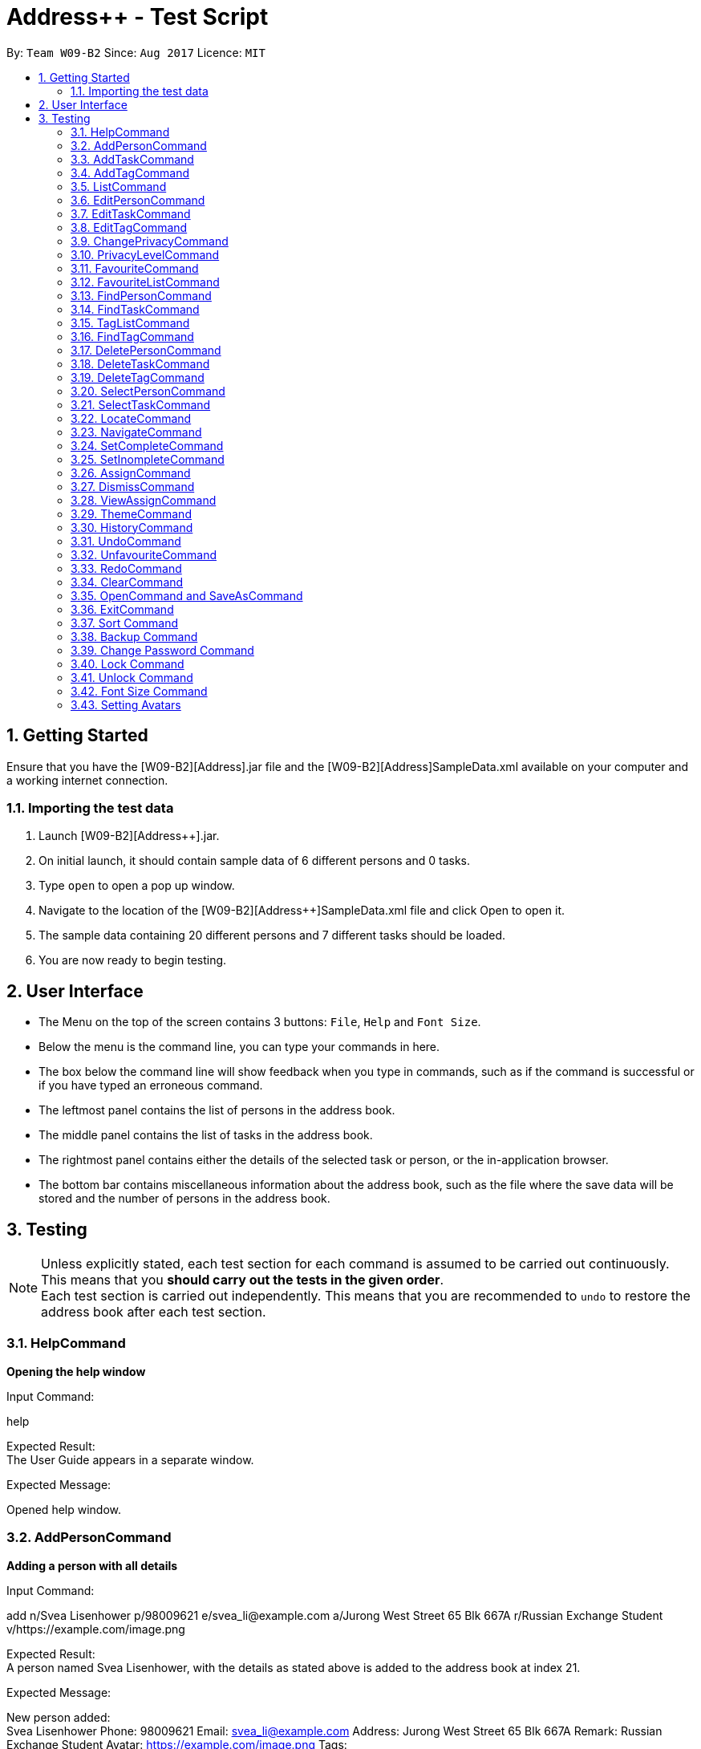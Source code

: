 = Address++ - Test Script
:toc:
:toc-title:
:toc-placement: preamble
:sectnums:
:imagesDir: images
:stylesDir: stylesheets
:experimental:
ifdef::env-github[]
:tip-caption: :bulb:
:note-caption: :information_source:
endif::[]
:repoURL: https://github.com/CS2103AUG2017-W09-B2/main

By: `Team W09-B2`      Since: `Aug 2017`      Licence: `MIT` +

== Getting Started

Ensure that you have the [W09-B2][Address++].jar file and the [W09-B2][Address++]SampleData.xml available on your computer and a working internet connection.

=== Importing the test data
. Launch [W09-B2][Address++].jar.
. On initial launch, it should contain sample data of 6 different persons and 0 tasks.
. Type `open` to open a pop up window.
. Navigate to the location of the [W09-B2][Address++]SampleData.xml file and click Open to open it.
. The sample data containing 20 different persons and 7 different tasks should be loaded.
. You are now ready to begin testing.

== User Interface
* The Menu on the top of the screen contains 3 buttons: `File`, `Help` and `Font Size`.
* Below the menu is the command line, you can type your commands in here.
* The box below the command line will show feedback when you type in commands, such as if the command is successful or if you have typed an erroneous command.
* The leftmost panel contains the list of persons in the address book.
* The middle panel contains the list of tasks in the address book.
* The rightmost panel contains either the details of the selected task or person, or the in-application browser.
* The bottom bar contains miscellaneous information about the address book, such as the file where the save data will be stored and the number of persons in the address book.

== Testing

[NOTE]
Unless explicitly stated, each test section for each command is assumed to be carried out continuously. +
This means that you *should carry out the tests in the given order*. +
Each test section is carried out independently. This means that you are recommended to `undo` to restore the address book after each test section.

=== HelpCommand

*Opening the help window*

Input Command: +
****
help
****
Expected Result: +
The User Guide appears in a separate window.

Expected Message: +
****
Opened help window.
****

=== AddPersonCommand

*Adding a person with all details*

Input Command: +
****
add n/Svea Lisenhower p/98009621 e/svea_li@example.com a/Jurong West Street 65 Blk 667A r/Russian Exchange Student v/https://example.com/image.png
****
Expected Result: +
A person named Svea Lisenhower, with the details as stated above is added to the address book at index 21. +

Expected Message: +
****
New person added: +
Svea Lisenhower Phone: 98009621 Email: svea_li@example.com Address: Jurong West Street 65 Blk 667A Remark: Russian Exchange Student Avatar: https://example.com/image.png Tags:
****

*Adding a person with missing compulsory details*

Input Command: +
****
add p/98009621 e/svea_li@example.com a/Jurong West Street 65 Blk 667A r/Russian Exchange Student v/https://example.com/image.png
****
Expected Result: +
An error message is printed out, as name is a compulsory field and cannot be missing.

Expected Message: +
****
Invalid command format! +
add: Adds a person to the address book. Parameters: n/NAME [p/PHONE] [e/EMAIL] [a/ADDRESS] [r/REMARK] [v/AVATAR] [t/TAG]... +
Example: add n/John Doe p/98765432 e/johnd@example.com a/311, Clementi Ave 2, #02-25 r/Sells sea shells on the sea shore v/avatar-filepath.pngt/friends t/owesMoney
****

*Adding a person with missing optional details*

Input Command: +
****
add n/Kent Seethis
****
Expected Result: +
A person named Kent Seethis, but with no other details is added to the address book at index 22. +

Expected Message: +
****
New person added: +
Kent Seethis Phone:  Email:  Address:  Remark:  Avatar:  Tags:
****

*Adding a person with invalid phones*

Input Command: +
****
add n/Fionnes Karl p/@
****
Expected Result: +
An error message is printed, as the specified phone is invalid.

Expected Message: +
****
Phone numbers can only contain numbers, and should be at least 3 digits long
****

*Adding a person with invalid emails*

Input Command: +
****
add n/Fionnes Karl e/here
****
Expected Result: +
An error message is printed, as the specified email is invalid.

Expected Message: +
****
Person emails should be 2 alphanumeric/period strings separated by '@'
****

*Adding a person with invalid tags*

Input Command: +
****
add n/Fionnes Karl t/@
****
Expected Result: +
An error message is printed, as the specified tag is invalid.

Expected Message: +
****
Tags names should be alphanumeric
****

=== AddTaskCommand

*Adding a task with all details*

Input Command: +
****
add task/ n/Buy pencils d/Buy 4 pencils from Popular by/18 November 7pm p/2 a/West Point
****
Expected Result: +
A task named "Buy pencils", with a description of "Buy 4 pencils from Popular", with a deadline of "Sat Nov 18 19:00:00 SGT 2017",
a priority of "Low", and an address of "West Point" is added to the addresss book at index 8 in the task list. +

Expected Message: +
****
New task added: +
Buy pencils Description: Buy 4 pencils from Popular Deadline: Sat Nov 18 19:00:00 SGT 2017 Priority: Low Address: West Point <Incomplete> +
****

*Adding a task with missing compulsory details*

Input Command: +
****
add task/ d/Buy 4 pencils from Popular by/18 November 7pm p/2 a/West Point
****
Expected Result: +
An error message is printed out, as name is a compulsory field and cannot be missing.

Expected Message: +
****
Invalid command format! +
add task/: Adds a task to the address book. Parameters: n/NAME [d/DESCRIPTION] [by/DEADLINE] [p/PRIORITY] [a/ADDRESS] +
Example: add task/ n/Buy pencil d/Buy a new pencil from ABS by/10-10-2017 p/4 a/12 Kent Ridge Crescent, 119275
****

*Adding a task with missing optional details*

Input Command: +
****
add task/ n/Create better task
****
Expected Result: +
A task with the name "Create better task", and no other details present is added to the address book at index 9 in the task list. +

Expected Message: +
****
New task added:
Create better task Description:  Deadline:  Priority:  Address:  <Incomplete>
****

*Adding a task with invalid deadlines*

Input Command: +
****
add task/ n/Create better task by/AAAAAAAAAAAAA
****
Expected Result: +
An error message is printed, as the specified deadline is invalid.

Expected Message: +
****
The specified date is invalid.
****

*Adding a task with invalid priority*

Input Command: +
****
add task/ n/Create better task p/99999999
****
Expected Result: +
An error message is printed, as the specified priority is invalid.

Expected Message: +
****
Task priorities must be an integer from 0 to 5, inclusive, where 5 represents the highest priority
****

=== AddTagCommand

*Adding tags to persons in Address++*

Input Command: +
****
add tag/ 1 2 t/friends
****
Expected Result: +
The first two person in the person list will have the tag `friends` but it will not show in the person panel.

Expected Message: +
Added Tag: [friends]

Input Command: +
****
add tag/ t/friends
****
Expected Result: +
All persons in the Address++ will have the tag `friends`.

Expected Message: +
Added Tag: [friends]

*Failing to add tags to persons if all of them having the input tags*

Input Command: +
****
add tag/ 1 3 t/friends
****
Expected Result: +
An error message will displayed since all of them have the tag `friends` already.

Expected Message: +
This tag already exists in all target persons in the current list.

*Failing to add tags to persons with invalid index*

Input Command: +
****
add tag/ 23 t/friends
****
Expected Result: +
An error message will displayed since there is no 23rd person in the person list.

Expected Message: +
The person index provided is invalid.

*Failing to add tags to persons with no input tags*

Input Command: +
****
add tag/ 1 t/
****
Expected Result: +
An error message will displayed since there is no input tags.

Expected Message: +
Tags names should be alphanumeric

=== ListCommand

*List all entries*

Input Command: +
****
list
****
Expected Result: +
All tasks and persons in the address book are listed.

Expected Message: +
****
Listed all entries
****

=== EditPersonCommand

*Editing a person for all entries*

Input Command: +
****
edit 7 n/Laura Edelweiss p/1111111 a/House of Edelweiss e/laura@example.com r/Heiress to the House of Edelweiss t/Heiress v/https://example.com/validimage2.png
****
Expected Result: +
The person at index 7 (Elizabeth Edelweiss) is updated and now has new details matching the command.

Expected Message: +
****
Edited Person: +
Laura Edelweiss Phone: 1111111 Email: laura@example.com Address: House of Edelweiss Remark: Heiress to the House of Edelweiss Avatar: https://example.com/validimage2.png Tags: [Heiress]
****

*Editing a person with only 1 entry*

Input Command: +
****
edit 7 n/Elizabath Edelweiss

****
Expected Result: +
Only the name of the person at index 7 (Now named Laura Edelweiss) is changed to Elizabeth Edelweiss. All other details remain the same.

Expected Message: +
****
Edited Person: +
Elizabath Edelweiss Phone: 1111111 Email: laura@example.com Address: House of Edelweiss Remark: Heiress to the House of Edelweiss Avatar: https://example.com/validimage2.png Tags: [Heiress]
****

*Editing a task with invalid details*

Input Command: +
****
edit 7 n/
****
Expected Result: +
An error message is printed, as the specified name is invalid.

Expected Message: +
****
Person names should only contain alphanumeric characters and spaces, and it should not be blank
****

Input Command: +
****
edit 7 p/ppp
****
Expected Result: +
An error message is printed, as the specified phone is invalid.

Expected Message: +
****
Phone numbers can only contain numbers, and should be at least 3 digits long
****

Input Command: +
****
edit 7 e/ppp
****
Expected Result: +
An error message is printed, as the specified email is invalid.

Expected Message: +
****
Person emails should be 2 alphanumeric/period strings separated by '@'
****

Input Command: +
****
edit 7 t/@@@@@@
****
Expected Result: +
An error message is printed, as the specified name is invalid.

Expected Message: +
****
Tags names should be alphanumeric
****

*Editing a private person*

Input Command: +
****
edit 11 n/Unhide me
****
Expected Result: +
An error message is printed, as the person's name is private.

Expected Message: +
****
At least one field to be edited must be public.
****

*Editing an invalid person*

Input Command: +
****
edit 19999 n/Unhide me
****
Expected Result: +
An error message is printed, as the index is invalid.

Expected Message: +
****
The person index provided is invalid
****

=== EditTaskCommand

*Editing a task for all entries*

Input Command: +
****
edit task/ 7 n/Paper Castle d/Castle Garde by/9 December 2017 8pm p/1 a/NUS
****
Expected Result: +
The task at index 7 is updated and now has new details matching the command.

Expected Message: +
****
Edited Task: +
Paper Castle Description: Castle Garde Deadline: Sat Dec 09 20:00:00 SGT 2017 Priority: Lowest Address: NUS <Incomplete>
****

*Editing a task with only 1 entry*

Input Command: +
****
edit task/ 7 n/Sandcastle

****
Expected Result: +
Only the name of the task at index 7 (Now named Paper Castle) is changed to Sandcastle. All other details remain the same.

Expected Message: +
****
Edited Task: +
Sandcastle Description: Castle Garde Deadline: Sat Dec 09 20:00:00 SGT 2017 Priority: Lowest Address: NUS <Incomplete>
****

*Editing a task with invalid details*

Input Command: +
****
edit task/ 7 n/
****
Expected Result: +
An error message is printed, as the specified name is invalid.

Expected Message: +
****
Task names can be in any format, and should not be blank
****

Input Command: +
****
edit task/ 7 by/AAAAAAAA
****
Expected Result: +
An error message is printed, as the specified phone is invalid.

Expected Message: +
****
The specified date is invalid.
****

Input Command: +
****
edit task/ 7 e/ppp
****
Expected Result: +
An error message is printed, as the specified email is invalid.

Expected Message: +
****
Task priorities must be an integer from 0 to 5, inclusive, where 5 represents the highest priority
****

*Editing an invalid task*

Input Command: +
****
edit task/ 19999 n/Tiny, tiny house
****
Expected Result: +
An error message is printed, as the index is invalid.

Expected Message: +
****
The task index provided is invalid
****

=== EditTagCommand

*Renaming a tag in the address book*

Input Command: +
****
edit tag/ friends goodFriends
****
Expected Result: +
All instances of "friends" tags are replaced with "goodFriends" tags (at indexes 1, 3, 10, 11, 12, 17). +

Expected Message: +
****
Replaced tag friends with goodFriends
****

*Renaming a non-existant tag in the address book*

Input Command: +
****
edit tag/ friends nemesis
****
Expected Result: +
As "friends" were renamed to "goodFriends", there are no more "friends" tags. +
An error message is printed out as the tag "friends" is not in any of the contacts.

Expected Message: +
****
No such tag was found in the address book.
****

*Renaming a tag to another one with the exact same name*

Input Command: +
****
edit tag/ goodFriends goodFriends
****
Expected Result: +
An error message is printed out as the two tag names are exactly the same. +

Expected Message: +
****
The new name of the tag cannot be the same as the old name.
****

*Renaming a tag to another one with an invalid name*

Input Command: +
****
edit tag/ goodFriends @@@@
****
Expected Result: +
An error message is printed out as the new tag name is invalid. +

Expected Message: +
****
Invalid command format! +
edit tag/: Edits the specified tag and updates all existing contacts that shares this tag with the new value. +
Parameters: TAGTOCHANGE (must be alphanumerical) TAGNEWNAME (must be alphanumerical) +
Example: edit friends enemies
****

*Renaming a tag to another one with an invalid name*

Input Command: +
****
edit tag/ goodFriends @@@@
****
Expected Result: +
An error message is printed out as the new tag name is invalid. +

Expected Message: +
****
Invalid command format! +
edit tag/: Edits the specified tag and updates all existing contacts that shares this tag with the new value. +
Parameters: TAGTOCHANGE (must be alphanumerical) TAGNEWNAME (must be alphanumerical) +
Example: edit friends enemies
****

=== ChangePrivacyCommand

*Changing the privacy of public fields*

Input Command: +
****
changeprivacy 20 n/true p/true e/true a/true r/true
****
Expected Result: +
The 20th person has all of their fields set as private, and the original data is hidden in the UI.

Expected Message: +
****
Changed the Privacy of the Person: <Private Name> Phone: <Private Phone> Email: <Private Email> Address: <Private Address> Remark: <Private Remark> Avatar:  Tags: [project]
****

Input Command: +
****
changeprivacy 6 n/false
****
Expected Result: +
The 6th person's name, being originally public, remains public.

Expected Message: +
****
Changed the Privacy of the Person: David Ng Phone: 87877003 Email: david_ng@example.com Address: <Private Address> Remark:  Avatar:  Tags:
****

*Changing the privacy of private fields*

Input Command: +
****
changeprivacy 20 n/false p/false e/false a/false r/false
****
Expected Result: +
The 20th person has all of their fields set as public, revealing all the original data in the UI.

Expected Message: +
****
Changed the Privacy of the Person: Myuria Plumley Phone: 99831115 Email: myuria@example.com Address: #02, Bukit Timah Street 56 Remark: Wears her hair on her right Avatar:  Tags: [project]
****

Input Command: +
****
changeprivacy 6 a/true
****
Expected Result: +
The 6th person's address, being originally private, remains private.

Expected Message: +
****
Changed the Privacy of the Person: David Ng Phone: 87877003 Email: david_ng@example.com Address: <Private Address> Remark:  Avatar:  Tags:
****

*Changing the privacy of empty fields*

Input Command: +
****
changeprivacy 2 r/true
****
Expected Result: +
The 2nd person has their remark set to private.

Expected Message: +
****
Changed the Privacy of the Person: Antoinette Chan Phone: 89912301 Email: antoinette@example.com Address:  Remark: <Private Remark> Avatar:  Tags: [GEQ2000]
****

Input Command: +
****
changeprivacy 2 r/false
****
Expected Result: +
The 2nd person has their remark set to public, but since it is empty, it does not display any data.

Expected Message: +
****
Changed the Privacy of the Person: Antoinette Chan Phone: 89912301 Email: antoinette@example.com Address:  Remark:  Avatar:  Tags: [GEQ2000]
****

=== PrivacyLevelCommand

*Changing the privacy level*

Input Command: +
****
privacylevel 1
****
Expected Result: +
All persons are listed with any private data revealed.

Expected Message: +
****
Successfully changed privacy level to 1.
****

Input Command: +
****
privacylevel 3
****
Expected Result: +
Lists all persons except those that have at least one private field.

Expected Message: +
****
Successfully changed privacy level to 3.
****

Input Command: +
****
privacylevel 2
****
Expected Result: +
List all persons. Fields that are private will have their data hidden.

Expected Message: +
****
Successfully changed privacy level to 2.
****

=== FavouriteCommand

*Setting a person in the Address++ to be the favourite person*

Input Command: +
****
list +
favourite 2
****
Expected Result: +
The 2nd person in the Address++ will be favoured and a heart picture will be shown next to his name.

Expected Message: +
Favourited Person: Antoinette Chan Phone: 89912301 Email: antoinette@example.com Address:  Remark:  Avatar:  Tags: [GEQ2000]

*Failing to set a favourite person if he has been favoured*

Input Command: +
****
list +
favourite 1
****
Expected Result: +
An error message will display since the first person in the Address++ has been favoured.

Expected Message: +
Person is already favourited.

*Failing to set a favourite person with invalid index*

Input Command: +
****
favourite 56
****
Expected Result: +
An error message will display since there is no 56th person in the current list.

Expected Message: +
The person index provided is invalid

=== FavouriteListCommand

*Listing all favoured persons in the Address++*

Input Command: +
****
showfavourite
****
Expected Result: +
List all the favoured persons.

Expected Message: +
Listed all favourited persons.

*Listing empty list with no favoured person in the Address++*

Input Command: +
****
showfavourite
****
Expected Result: +
An empty list but with successful message.

Expected Message: +
Listed all favourited persons.

=== FindPersonCommand

*Finding one keyword*

Input Command: +
****
find plumley
****
Expected Result: +
All contacts with the word "plumley", case insensitive, in their name are displayed. +

Expected Message: +
****
2 persons listed!
****

*Finding multiple keywords*

Input Command: +
****
find plumley edelweiss
****
Expected Result: +
All contacts with the word "plumley" or "edelweiss", case insensitive, in their name are displayed. +

Expected Message: +
****
4 persons listed!
****

=== FindTaskCommand

*Finding one keyword*

Input Command: +
****
find task/ on
****
Expected Result: +
All tasks with the word "on", case insensitive, in their name or description are displayed. +

Expected Message: +
****
2 tasks listed!
****

*Finding multiple keywords*

Input Command: +
****
find task/ on stew
****
Expected Result: +
All tasks with the word "on" or "stew", case insensitive, in their name or description are displayed. +

Expected Message: +
****
3 tasks listed!
****

*Finding multiple keywords with priority search*

Input Command: +
****
find task/ on stew p/4
****
Expected Result: +
All tasks with the word "on" or "stew", case insensitive, in their name or description, and have a priority of "High" or above are displayed. +

Expected Message: +
****
1 tasks listed!
****

*Finding multiple keywords with state search*

Input Command: +
****
find task/ on stew done/true
****
Expected Result: +
All tasks with the word "on" or "stew", case insensitive, in their name or description, and are currently complete are displayed. +

Expected Message: +
****
2 tasks listed!
****

*Finding multiple keywords with state and priority search*

Input Command: +
****
find task/ on stew done/true p/3
****
Expected Result: +
All tasks with the word "on" or "stew", case insensitive, in their name or description, with a priority of at least "medium", and are currently complete are displayed. +

Expected Message: +
****
1 tasks listed!
****

=== TagListCommand

*Listing all the tag in the Address++*

Input Command: +
****
showtag
****
Expected Result: +
Tags contain capital letter will displayed in front. All the tags (with or without capital letter) will be displayed in alphabetical order.

Expected Message: +
All the tags are here: <GEQ2000> <acquaintance> <classmates> <enemy> <family> <friends> <neighbours> <project> <secretive> <tutee>

*Listing empty tag list with no tags in Address++*

Input Command: +
****
showtag
****
Expected Result: +
There is no tag list.

Expected Message: +
There is no tag!

=== FindTagCommand

*Finding person in the Address++ with specific tags*

Input Command: +
****
find tag/ friends
****
Expected Result: +
List all the persons who have tag `friends`.

Expected Message: +
6 persons listed!

*Finding person in the Address++ without specific tags*

Input Command: +
****
find tag/ /friends
****
Expected Result: +
List all the persons without tag `friends`.

Expected Message: +
14 persons listed!

*Finding person in the Address++ with "TAGA" but without "TAGB"*

Input Command: +
****
find tag/ friends /classmates
****
Expected Result: +
Persons have tag `friends` but do not have tag `classmates` will be listed.

Expected Message: +
5 persons listed!

*Failing to find persons in the Address++ with valid tags*

Input Command: +
****
find tag/ fff
****
Expected Result: +
Although it is a valid tag, there is no person with tag `fff`. Hence, no person will be listed.

Expected Message: +
0 persons listed!

=== DeletePersonCommand

*Deleting a person*

Input Command: +
****
delete 20
****
Expected Result: +
The contact at index 20, Myuria Plumley is deleted from the address book. +

Expected Message: +
****
Deleted Person: Myuria Plumley Phone: 99831115 Email: myuria@example.com Address: #02, Bukit Timah Street 56 Remark: Wears her hair on her right Avatar:  Tags: [project]
****

*Deleting a person with an invalid index*

Input Command: +
****
delete 2000
****
Expected Result: +
An error message is printed out as the index is invalid. +

Expected Message: +
****
The person index provided is invalid
****

=== DeleteTaskCommand

*Deleting a person*

Input Command: +
****
delete task/ 7
****
Expected Result: +
The task at index 7, "Paper Model for project" is deleted from the address book. +

Expected Message: +
****
Deleted Task: Paper Model for project Description: Paper model of Himeji castle for project. Myucel/Myuria twins in charge Deadline: Wed Dec 13 17:00:00 SGT 2017 Priority: Medium Address:  <Incomplete>
****

*Deleting a person with an invalid index*

Input Command: +
****
delete task/ 7000
****
Expected Result: +
An error message is printed out as the index is invalid. +

Expected Message: +
****
The task index provided is invalid
****

=== DeleteTagCommand

*Deleting tags from persons in the Address++*

Input Command: +
****
delete tag/ 1 2 t/friends
****
Expected Result: +
The tag `friends` for the first person will be deleted. The rest tags remain no change.

Expected Message: +
Deleted Tag: [friends]

Input Command: +
****
delete tag/ t/friends
****
Expected Result: +
All persons in the Address++ will not have the tag `friends`.

Expected Message: +
Deleted Tag: [friends]

*Failing to delete tags from persons if none of them have the input tags*

Input Command: +
****
delete tag/ 1 2 t/neighbour
****
Expected Result: +
An error message will display since target persons do not have tag `neighbour`.

Expected Message: +
The target persons do not have input tags.

*Failing to delete tags from persons with invalid index*

Input Command: +
****
delete tag/ 23 t/friends
****
Expected Result: +
An error message will displayed since there is no 23rd person in the person list.

Expected Message: +
The person index provided is invalid

*Failing to delete tags from persons with no input tags*

Input Command: +
****
delete tag/ 1 t/
****
Expected Result: +
An error message will displayed since there is no input tags.

Expected Message: +
Tags names should be alphanumeric

=== SelectPersonCommand

*Selecting a person*

Input Command: +
****
select 19
****
Expected Result: +
The person at index 19, "Myucel Plumley" is selected, and her details are listed in the UI panel. +

Expected Message: +
****
Selected Person: 19
****

*Selecting a person with an invalid index*

Input Command: +
****
select 19999
****
Expected Result: +
An error message is printed out as the index is invalid. +

Expected Message: +
****
The person index provided is invalid
****

=== SelectTaskCommand

*Selecting a task*

Input Command: +
****
select task/ 7
****
Expected Result: +
The task at index 7, "Paper Model for project" is selected and its details are shown in the UI panel. +

Expected Message: +
****
Selected Task: 7
****

*Selecting a task with an invalid index*

Input Command: +
****
select task/ 7000
****
Expected Result: +
An error message is printed out as the index is invalid. +

Expected Message: +
****
The task index provided is invalid
****

=== LocateCommand

*Locating a person's address on Google Maps*

Input Command: +
****
locate 1
****
Expected Result: +
Google Maps opens, and searches for the first person's address. +

Expected Message: +
****
Searching for Person at Index: 1
****

*Failing to locate a person with no address*

Input Command: +
****
locate 2
****
Expected Result: +
An error message is printed, as the person at index 2 has no address. +

Expected Message: +
****
Person 2 has no Address
****

*Failing to locate a person with a private address*

Input Command: +
****
locate 6
****
Expected Result: +
An error message is printed, as the person at index 6 has a private address. +

Expected Message: +
****
Person 6 has a Private Address
****

=== NavigateCommand

*Navigating from Person to Person*

Input Command: +
****
navigate fp/1 tp/3
****
Expected Result: +
Google Maps opens, and provides directions from the first person's address to the third person's address. +

Expected Message: +
****
Navigating from Blk 30 Geylang Street 29, #06-40 to Blk 30 Lorong 3 Serangoon Gardens, #07-18
****

*Navigating from Person to Task*

Input Command: +
****
navigate fp/4 tt/1
****
Expected Result: +
Google Maps opens, and provides directions from the fourth person's address to the first task's address. +

Expected Message: +
****
Navigating from Blk 11 Ang Mo Kio Street 74, #11-04 to Blk 45 Aljunied Street 85, #11-31
****

*Navigating from Person to Address*

Input Command: +
****
navigate fp/4 ta/NUS
****
Expected Result: +
Google Maps opens, and provides directions from the fourth person's address to NUS. +

Expected Message: +
****
Navigating from Blk 11 Ang Mo Kio Street 74, #11-04 to NUS
****

*Navigating from Task to Person*

Input Command: +
****
navigate ft/1 tp/3
****
Expected Result: +
Google Maps opens, and provides directions from the first task's address to the third person's address. +

Expected Message: +
****
Navigating from Blk 45 Aljunied Street 85, #11-31 to Blk 30 Lorong 3 Serangoon Gardens, #07-18
****

*Navigating from Task to Task*

Input Command: +
****
navigate ft/1 tt/4
****
Expected Result: +
Google Maps opens, and provides directions from the first task's address to the fourth task's address. +

Expected Message: +
****
Navigating from Blk 45 Aljunied Street 85, #11-31 to SR-1, COM-1 NUS
****

*Navigating from Task to Address*

Input Command: +
****
navigate ft/1 ta/NUS
****
Expected Result: +
Google Maps opens, and provides directions from the first task's address to NUS. +

Expected Message: +
****
Navigating from Blk 45 Aljunied Street 85, #11-31 to NUS
****

*Navigating from Address to Person*

Input Command: +
****
navigate fa/NUS tp/3
****
Expected Result: +
Google Maps opens, and provides directions from NUS to the third person's address. +

Expected Message: +
****
Navigating from NUS to Blk 30 Lorong 3 Serangoon Gardens, #07-18
****

*Navigating from Address to Task*

Input Command: +
****
navigate fa/NTU tt/4
****
Expected Result: +
Google Maps opens, and provides directions from NTU to the fourth task's address. +

Expected Message: +
****
Navigating from NTU to SR-1, COM-1 NUS
****

*Navigating from Address to Address*

Input Command: +
****
navigate fa/SMU ta/NUS
****
Expected Result: +
Google Maps opens, and provides directions from SMU to NUS. +

Expected Message: +
****
Navigating from SMU to NUS
****

*Failing to navigate if a person has a private address*

Input Command: +
****
navigate fp/6 ta/Changi Airport
****
Expected Result: +
An error message is printed, as the person at index 6 has a private address. +

Expected Message: +
****
Address of the Person at index 6 is private.
****

*Failing to navigate if a person has no address*

Input Command: +
****
navigate fp/8 ta/Changi Airport
****
Expected Result: +
An error message is printed, as the person at index 8 has no address. +

Expected Message: +
****
Person at index 8 does not have an address.
****

*Failing to navigate if a task has no address*

Input Command: +
****
navigate ft/2 ta/Changi Airport
****
Expected Result: +
An error message is printed, as the task at index 2 has no address. +

Expected Message: +
****
Task at index 2 does not have an address.
****

*Error when no arguments are entered*

Input Command: +
****
navigate
****
Expected Result: +
The command fails, printing a message to tell the user of the proper input.

Expected Message: +
****
Invalid command format! +
navigate: Get directions from one address to another. +
Parameters: [fp/INDEX] OR [ft/INDEX] (must be a positive integer) OR [fa/ADDRESS] (Only one of three) AND [tp/INDEX] OR [tt/INDEX] (must be a positive integer) OR [ta/ADDRESS] (Only one of three) +
Example: navigate fp/2 ta/University Town
****

*Error when no address after a fa/ or ta/ prefix is entered*

Input Command: +
****
navigate fa/ tp/1
****
Expected Result: +
The command fails, printing a message to tell the user of the proper input.

Expected Message: +
****
Location can take any value, and it should not be blank
****

*Error when no integer after a fp/, tp/, ft/ or tt/ prefix is entered*

Input Command: +
****
navigate ft/ tp/1
****
Expected Result: +
The command fails, printing a message to tell the user of the proper input.

Expected Message: +
****
Index is not a non-zero unsigned integer.
****

=== SetCompleteCommand

*Marking an existing task as complete*

Input Command: +
****
setcomplete 3
****
Expected Result: +
The task at index 3, "Visit David's house" is marked as completed. +

Expected Message: +
****
Marked Task as completed: Visit David's house Description: Visit to David Li's house next Saturday Deadline: Sat Nov 18 12:00:00 SGT 2017 Priority: Low Address: Blk 436 Serangoon Gardens Street 26, #16-43 <Incomplete>
****

*Marking an already complete task as complete*

Input Command: +
****
setcomplete 3
****
Expected Result: +
An error message is printed out as the task is already complete +

Expected Message: +
****
The specified task is already completed
****

*Marking a task with an invalid index*

Input Command: +
****
setcomplete 7000
****
Expected Result: +
An error message is printed out as the index is invalid. +

Expected Message: +
****
The task index provided is invalid
****

=== SetInompleteCommand

*Marking an existing task as incomplete*

Input Command: +
****
setincomplete 1
****
Expected Result: +
The task at index 1, "Tuition" is marked as incomplete. +

Expected Message: +
****
Marked Task as incomplete: Tuition Description: Roy's math tuition on Friday Deadline: Fri Nov 10 17:00:00 SGT 2017 Priority: Medium Address: Blk 45 Aljunied Street 85, #11-31 <Complete>
****

*Marking an already incomplete task as incomplete*

Input Command: +
****
setincomplete 1
****
Expected Result: +
An error message is printed out as the task is already incomplete +

Expected Message: +
****
The specified task is already incomplete
****

*Marking a task with an invalid index*

Input Command: +
****
setincomplete 7000
****
Expected Result: +
An error message is printed out as the index is invalid. +

Expected Message: +
****
The task index provided is invalid
****

=== AssignCommand

*Assigning 1 contact to a task*

Input Command: +
****
assign 19 to/1
****
Expected Result: +
The contact at index 1, Myucel Plumley is assigned to the first task, Tuition. The task now has 4 people assigned to it instead of 3. +

Expected Message: +
****
Assigned 1 people to  +
Tuition Description: Roy's math tuition on Friday Deadline: Fri Nov 10 17:00:00 SGT 2017 Priority: Medium Address: Blk 45 Aljunied Street 85, #11-31 <Complete>
****

*Assigning multiple contacts to a task*

Input Command: +
****
assign 18 20 to/1
****
Expected Result: +
The contacts at index 18 and 20, Myuria Plumley and Clarissa Liselotte are assigned to the first task, Tuition. The task now has 6 people assigned to it instead of 4. +

Expected Message: +
****
Assigned 2 people to  +
Tuition Description: Roy's math tuition on Friday Deadline: Fri Nov 10 17:00:00 SGT 2017 Priority: Medium Address: Blk 45 Aljunied Street 85, #11-31 <Complete>
****

*Assigning contacts who are already assigned to a task*

Input Command: +
****
assign 19 to/1
****
Expected Result: +
Myucel Plumley was already assigned to the task Tuition. An error message is printed out as she is already assigned to the task. +

Expected Message: +
****
All the specified persons are already assigned to this task
****

*Assigning no contacts to a task*

Input Command: +
****
assign to/1
****
Expected Result: +
An error message is printed out as no person indexes were specified.

Expected Message: +
****
At least 1 person index must be specified
****

*Assigning to a task with an invalid index*

Input Command: +
****
assign 5 to/7000
****
Expected Result: +
An error message is printed out as the index is invalid. +

Expected Message: +
****
The task index provided is invalid
****

=== DismissCommand

*Dismissing 1 contact from a task*

Input Command: +
****
dismiss 1 from/1
****
Expected Result: +
The contact at index 1, Alex Yeoh is assigned to the first task, Tuition. The task now has 2 people assigned to it instead of 3. +

Expected Message: +
****
Dismissed 1 people from task +
Tuition Description: Roy's math tuition on Friday Deadline: Fri Nov 10 17:00:00 SGT 2017 Priority: Medium Address: Blk 45 Aljunied Street 85, #11-31 <Complete>
****

*Dismissing multiple contacts from a task*

Input Command: +
****
dismiss 6 8 from/1
****
Expected Result: +
The contacts at index 6 and 8, David Ng and Ima Hidearu are assigned to the first task, Tuition. The task now has 0 people assigned to it instead of 2. +

Expected Message: +
****
Dismissed 2 people from task  +
Tuition Description: Roy's math tuition on Friday Deadline: Fri Nov 10 17:00:00 SGT 2017 Priority: Medium Address: Blk 45 Aljunied Street 85, #11-31 <Complete>
****

*Dismissing contacts who are already assigned from a task*

Input Command: +
****
dismiss 1 from/1
****
Expected Result: +
There are no contacts assigned to the task Tuition.
An error message is printed out as none of the specified contacts were assigned to the task.

Expected Message: +
****
None of the specified persons are assigned to this task
****

*Dismissing no contacts from a task*

Input Command: +
****
dismiss from/1
****
Expected Result: +
An error message is printed out as no person indexes were specified.

Expected Message: +
****
At least 1 person index must be specified
****

*Dismissing from a task with an invalid index*

Input Command: +
****
dismiss 5 from/7000
****
Expected Result: +
An error message is printed out as the index is invalid. +

Expected Message: +
****
The task index provided is invalid
****

=== ViewAssignCommand

*Viewing a task with no persons assigned to it*

Input Command: +
****
viewassign 2
****
Expected Result: +
No contacts are listed +

Expected Message: +
****
0 persons listed!
****

*Viewing a task with some persons assigned to it*

Input Command: +
****
viewassign 1
****
Expected Result: +
3 contacts are listed, Alex Yeoh, David Ng, Ima Hidearu +

Expected Message: +
****
3 persons listed!
****

*Viewing from a task with an invalid index*

Input Command: +
****
viewassign 99999
****
Expected Result: +
An error message is printed out as the index is invalid. +

Expected Message: +
****
The task index provided is invalid
****

=== ThemeCommand

*Changing the theme of the address book*

Input Command: +
****
theme light
****
Expected Result: +
The address book's colour scheme changes to a bright colour. +

Expected Message: +
****
Theme Changed to: light
****

Input Command: +
****
theme dark
****
Expected Result: +
The address book's colour scheme changes to a dark colour.+
Expected Message: +
****
Theme Changed to: dark
****

*Error when no arguments are entered*

Input Command: +
****
theme
****
Expected Result: +
The command fails, printing a message to tell the user of the proper input.

Expected Message: +
****
Invalid command format! +
theme: Sets the theme based on the specified style. +
Parameters: STYLE +
Example: theme dark
****

=== HistoryCommand

*Lists all commands done in reverser chronological order*

Input Command: +
****
notacommand +
alsonotacommand +
history
****
Expected Result: +
The two previous commands are listed in the box below the command line in reverse chronological order from top to bottom. +

Expected Message: +
****
Entered commands (from most recent to earliest): +
alsonotacommand +
notacommand
****

=== UndoCommand

Input Command: +
****
delete 1 +
undo
****
Expected Result: +
The first person gets deleted from the address book, but gets restored after an undo. +

Expected Message: +
****
Undo success!
****

Input Command: +
****
undo +
add n/Reed Richards p/94444444 e/reed@futurefoundation.com a/Baxter Building r/Loves to stretch +
undo
****
Expected Result: +
A new person is added, then removed with an undo.

Expected Message: +
****
Undo success!
****

=== UnfavouriteCommand

*Setting a favoured person in the Address++ to be the unfavoured person*

Input Command: +
****
list +
unfavourite 1
****
Expected Result: +
The 1st person in the Address++ will be unfavoured and the heart picture will disappear.

Expected Message: +
Unfavourited Person: Alex Yeoh Phone: 87438807 Email: alexyeoh@example.com Address: Blk 30 Geylang Street 29, #06-40 Remark: Cheerful lad Avatar:  Tags: [friends]

*Failing to set a unfavored person if he has not been favoured*

Input Command: +
****
list +
unfavourite 2
****
Expected Result: +
An error message will display since the second person in the Address++ has bot been favoured.

Expected Message: +
Person is not favourited yet.

*Failing to set a unfavoured person with invalid index*

Input Command: +
****
unfavourite 56
****
Expected Result: +
An error message will display since there is no 56th person in the current list.

Expected Message: +
The person index provided is invalid

=== RedoCommand

Input Command: +
****
delete 1 +
undo +
redo
****
Expected Result: +
The first person gets deleted from the address book, but gets restored after an undo and deleted again after a redo. +

Expected Message: +
****
Redo success!
****

Input Command: +
****
undo +
add n/Peter Parker p/92241783 e/ceo@parkerindustries.com a/New York City r/Top 10 smartest people in the world +
undo +
redo
****
Expected Result: +
A new person is added, then removed with an undo and added again with a redo.

Expected Message: +
****
Redo success!
****

[NOTE]
You may wish to use `undo` to restore the address book to its original state before continuing with testing.

=== ClearCommand

*Clearing all entries*

Input Command: +
****
clear
****
Expected Result: +
All persons and tasks vanish from the leftmost and middle columns, leaving them empty. +

Expected Message: +
****
Address book has been cleared!
****

*Clearing persons only*

Input Command: +
****
clear person/
****
Expected Result: +
All persons vanish from the leftmost column, leaving them empty. +

Expected Message: +
****
All contacts have been cleared!
****

*Clearing tasks only*

Input Command: +
****
clear task/
****
Expected Result: +
All tasks vanish from the middle columns, leaving them empty. +

Expected Message: +
****
All tasks have been cleared!
****

*Both person and task specified*

Input Command: +
****
clear task/ person/ task/ task/ person/
****
Expected Result: +
All persons and tasks vanish from the leftmost and middle columns, leaving them empty. +

Expected Message: +
****
Address book has been cleared!
****

[NOTE]
You may wish to use `undo` to restore the address book before continuing with testing.

=== OpenCommand and SaveAsCommand

*Saves data as a new .xml file and switches to that file*

Input Command: +
****
save +
Navigate to the file path where you saved [W09-B2][Address++]SampleData.xml. +
Save the new save file as test.xml. +
Click save.
****

Expected Result: The file path in the bottom right corner changes to the location of where you saved the file followed by test.xml. +

Expected Message: +
****
Successfully saved file.
****
*Opens and switches to a new .xml save file*

Following the above save command:

Input Command: +
****
clear
****
To differentiate the test.xml with the [W09-B2][Address++]SampleData.xml. +

Expected Result: +
****
The address book contains no more persons or tasks.
****

Input Command: +
****
open +
Navigate to the file path where you saved [W09-B2][Address++]SampleData.xml and select [W09-B2][Address++]SampleData.xml. +
Click open.
****
Expected Result: The file path in the bottom right corner changes to the location of where you saved the [W09-B2][Address++]SampleData.xml followed by the name [W09-B2][Address++]SampleData.xml. +
The original data is restored in the address book. +

Expected Message: +
****
Successfully opened file.
****

=== ExitCommand

*Exits Address++*

Input Command:
****
exit
****
Expected Result: Address++ closes.










=== Sort Command

*Sorts persons by name in ascending order*

Input Command: +
****
sort person name asc
****
Expected Result: +
Person list panel will sort all persons by their names in ascending order +

Expected Message: +
****
All persons in address book successfully sorted
****

*Sorts tasks by priority in descending order*

Input Command: +
****
sort task priority desc +
****
Expected Result: +
Task list panel will sort all tasks by their priorities in descending order +

Expected Message: +
****
All tasks in address book successfully sorted
****

*Incorrect Input Format*

Input Command: +
****
sort task priority desc +
****
Expected Result: +
Error message with usage message will appear in the result command box +

Expected Message: +
****
Invalid command format! +
sort: Sorts all persons or all tasks by chosen field [NAME/PHONE/EMAIL/ADDRESS -- PRIORITY/DEADLINE] by [ASC/DESC] order. Case insensitive +
Parameters: KEYWORD [LIST] [FIELD] [ORDER] +
Example: sort person email desc +
Example 2: sort task deadline desc +
****

=== Backup Command

[NOTE]
Currently supports mac relative file paths. No guarantee of support for other operating system.

*Incorrect Input Format*

Input Command: +
****
backup +
****
Expected Result: +
Error message with usage message will appear in the result command box +

Expected Message: +
****
Invalid command format! +
backup: Backs up data to a user input location field [FILEPATH] +
Parameter: KEYWORD [FILEPATH] +
Example: backupMyBackUpFile +
****

*Backs up data to same file path*

Input Command: +
****
backup filename.xml
****
Expected Result: +
filename.xml with a copy of the save data will appear in the same directory as the jar file +

Expected Message: +
****
AddressBook++ data backed up successfully.
****

*Backs up data to relative file path*

Input Command: +
****
backup ./../filename.xml +
****
Expected Result: +
filename.xml with a copy of the save data will appear in the directory preceding one level above the jar file +

Expected Message: +
****
AddressBook++ data backed up successfully.
****

=== Change Password Command

*Invalid Command Format Input*

Input Command: +
****
changepassword +
****
Expected Result: +
Invalid command format error message with usage message +

Expected Message: +
****
Invalid command format! +
changepassword: Changes user password. +
pw/PASSWORD np/NEWPASSWORD cfp/CONFIRMPASSWORD +
Example: changepassword pw/password np/mynewpassword111 cfp/mynewpassword111 +
Example 2: cpw pw/password np/mynewpassword111 cfp/mynewpassword111 +
****

*Change Password with valid inputs*

Input Command: +
****
changepassword pw/password np/newpassword cfp/newpassword +
****
Expected Result: +
Application password will change to `newpassword` +

Expected Message: +
****
Password changed successfully
****

*Incorrect Password entered*

[NOTE]
Run this after running the previous command. Otherwise change the password to something incorrect. Default password
is `password`

Input Command: +
****
changepassword pw/password np/newpassword cfp/newpassword +
****
Expected Result: +
Application password will remain as `newpassword` and reject input +

Expected Message: +
****
Your password is incorrect. Please try again.
****

*Old and new passwords are the same*

Input Command: +
****
changepassword pw/newpassword np/newpassword cfp/newpassword +
****
Expected Result: +
Command exception. Error message will be displayed +

Expected Message: +
****
New password must be different from your old password
****

*New password and confirmation passwords do not match*

Input Command: +
****
changepassword pw/newpassword np/evennewerpassword cfp/wutwutWUUUUUT? +
****
Expected Result: +
Command exception. Error message will be displayed +

Expected Message: +
****
Your new password and confirmation password do not match. Please try again
****

=== Lock Command

[NOTE]
The following tests assume that the password has been set to `newpassword` from the above tests. If you opened the application
for the first time, use the default password `password`.

*Lock Application failure with incorrect password*

Input Command: +
****
lock pw/wrongpasswordlol +
****
Expected Result: +
Application will fail to lock +

Expected Message: +
****
Password is incorrect. Please try again
****

*Lock Application with correct password*

Input Command: +
****
lock pw/newpassword
****
Expected Result: +
Locks application. Try performing any CRUD statements after locking (i.e. add or edit. It will fail) +

Expected Message: +
****
Address++ locked successfully
****

=== Unlock Command

[NOTE]
This section is a continuation of the previous section on the Lock Command

*Fail to unlock application with incorrect password*

Input Command: +
****
unlock pw/wrongpassword:P
****
Expected Result: +
Fails to unlock application. You will still not be able to execute CRUD commands +

Expected Message: +
****
Password is incorrect. Please try again
****

*Unlock application with correct password*

Input Command: +
****
unlock pw/newpassword:P
****
Expected Result: +
Unlocks application. You can now execute CRUD commands +

Expected Message: +
****
Address++ unlocked successfully
****

=== Font Size Command

*Increase font size*

Input Command: +
****
fontsize increase
****
Expected Result: +
Increases font size by 1 level +

Expected Message: +
****
Font size increased successfully
****

*Decrease font size*

Input Command: +
****
fs decrease
****
Expected Result: +
Decrease font size by 1 level +

Expected Message: +
****
Font size decreased successfully
****

*Reset font size*

[NOTE]
You can try increasing the font size a few more times. There will be a max font size to prevent you from
increasing too much.

Input Command: +
****
fontsize reset +
****
Expected Result: +
Resets font size in the application +

Expected Message: +
****
Font size reset successfully
****

*Incorrect input format*

Input Command: +
****
fontsize +
****
Expected Result: +
Displays invalid command format error and the usage message +

Expected Message: +
****
Invalid command format! +
fontsize: Increases, decreases or resets font sizes +
Parameters: KEYWORD [OPTION] +
Example: fontsize increase +
Example 2: fs reset +
****

=== Setting Avatars

[NOTE]
There is full support for URLs. No guarantee for local file paths. Local file paths must add a local prefix `file:`

*Add avatar URL*

Input Command: +
****
edit 1 v/[URL] +
Replace [URL] with a valid image online.
****
Expected Result: +
Replaces placeholder avatar with the online image +